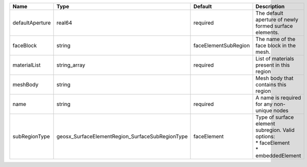 

=============== =============================================== ==================== =================================================================================== 
Name            Type                                            Default              Description                                                                         
=============== =============================================== ==================== =================================================================================== 
defaultAperture real64                                          required             The default aperture of newly formed surface elements.                              
faceBlock       string                                          faceElementSubRegion The name of the face block in the mesh.                                             
materialList    string_array                                    required             List of materials present in this region                                            
meshBody        string                                                               Mesh body that contains this region                                                 
name            string                                          required             A name is required for any non-unique nodes                                         
subRegionType   geosx_SurfaceElementRegion_SurfaceSubRegionType faceElement          | Type of surface element subregion. Valid options:                                   
                                                                                     | * faceElement                                                                       
                                                                                     | * embeddedElement                                                                   
=============== =============================================== ==================== =================================================================================== 


